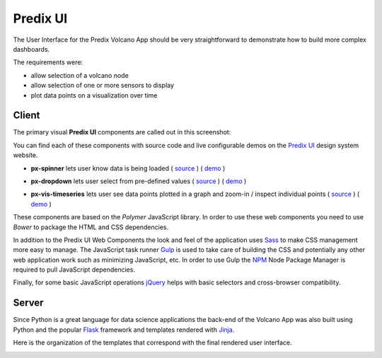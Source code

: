 
Predix UI
---------

The User Interface for the Predix Volcano App should be very straightforward
to demonstrate how to build more complex dashboards.

The requirements were:

- allow selection of a volcano node
- allow selection of one or more sensors to display
- plot data points on a visualization over time

Client
......

The primary visual **Predix UI** components are called out in this screenshot:

.. image:: images/volcanoapp-components.png

You can find each of these components with source code and live configurable
demos on the `Predix UI`_ design system website.

.. _`Predix UI`: https://www.predix-ui.com

- **px-spinner** lets user know data is being loaded ( `source`__ ) ( `demo`__ )

.. __: https://github.com/PredixDev/px-spinner
.. __: https://www.predix-ui.com/#/components/px-spinner/

- **px-dropdown** lets user select from pre-defined values ( `source`__ ) ( `demo`__ )

.. __: https://github.com/PredixDev/px-dropdown
.. __: https://www.predix-ui.com/#/components/px-dropdown/

- **px-vis-timeseries** lets user see data points plotted in a graph and zoom-in / inspect individual points ( `source`__ ) ( `demo`__ )

.. __: https://github.com/PredixDev/px-vis-timeseries
.. __: https://www.predix-ui.com/#/components/px-vis-timeseries/

These components are based on the `Polymer` JavaScript library.  In order to
use these web components you need to use `Bower` to package the HTML and CSS
dependencies.

.. _Polymer: https://www.polymer-project.org/
.. _Bower: https://bower.io/

In addition to the Predix UI Web Components the look and feel of the
application uses `Sass`_ to make CSS management more easy to manage.  The
JavaScript task runner `Gulp`_ is used to take care of building the CSS and
potentially any other web application work such as minimizing JavaScript, etc.
In order to use Gulp the `NPM`_ Node Package Manager is required to pull
JavaScript dependencies.

.. _Sass: http://sass-lang.com/
.. _Gulp: https://gulpjs.com/
.. _npm: https://www.npmjs.com/

Finally, for some basic JavaScript operations `jQuery`_ helps with basic
selectors and cross-browser compatibility.

.. _jQuery: https://jquery.com/

Server
......

Since Python is a great language for data science applications the back-end of
the Volcano App was also built using Python and the popular `Flask`_ framework
and templates rendered with `Jinja`_.

.. _Flask: http://flask.pocoo.org/
.. _Jinja: http://jinja.pocoo.org/

Here is the organization of the templates that correspond with the final
rendered user interface.

.. image:: images/templates.png


